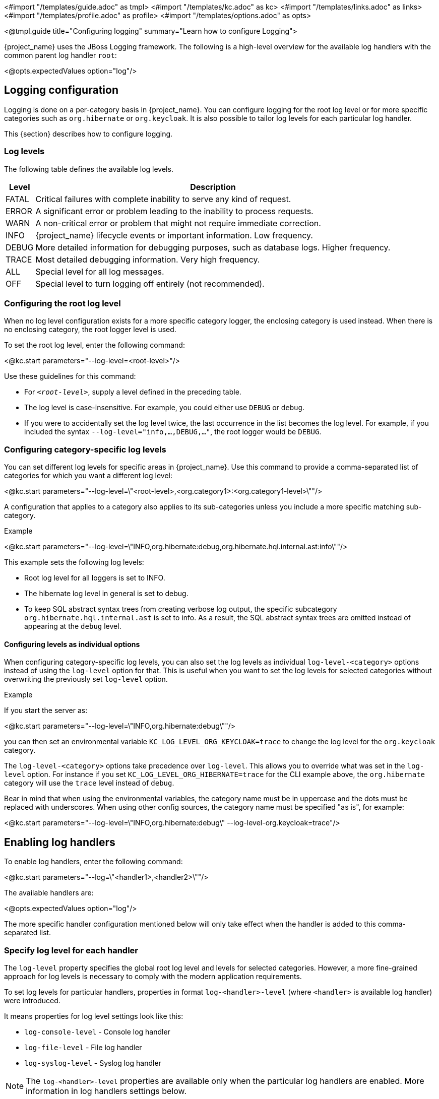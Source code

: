 <#import "/templates/guide.adoc" as tmpl>
<#import "/templates/kc.adoc" as kc>
<#import "/templates/links.adoc" as links>
<#import "/templates/profile.adoc" as profile>
<#import "/templates/options.adoc" as opts>

<@tmpl.guide
title="Configuring logging"
summary="Learn how to configure Logging">

{project_name} uses the JBoss Logging framework.
The following is a high-level overview for the available log handlers with the common parent log handler `root`:

<@opts.expectedValues option="log"/>

== Logging configuration

Logging is done on a per-category basis in {project_name}.
You can configure logging for the root log level or for more specific categories such as `org.hibernate` or `org.keycloak`.
It is also possible to tailor log levels for each particular log handler.

This {section} describes how to configure logging.

=== Log levels

The following table defines the available log levels.

[%autowidth]
|===
|Level|Description

|FATAL|Critical failures with complete inability to serve any kind of request.
|ERROR|A significant error or problem leading to the inability to process requests.
|WARN|A non-critical error or problem that might not require immediate correction.
|INFO|{project_name} lifecycle events or important information. Low frequency.
|DEBUG|More detailed information for debugging purposes, such as database logs. Higher frequency.
|TRACE|Most detailed debugging information. Very high frequency.
|ALL|Special level for all log messages.
|OFF|Special level to turn logging off entirely (not recommended).
|===

=== Configuring the root log level
When no log level configuration exists for a more specific category logger, the enclosing category is used instead. When there is no enclosing category, the root logger level is used.

To set the root log level, enter the following command:

<@kc.start parameters="--log-level=<root-level>"/>

Use these guidelines for this command:

* For `_<root-level>_`, supply a level defined in the preceding table.
* The log level is case-insensitive. For example, you could either use `DEBUG` or `debug`.
* If you were to accidentally set the log level twice, the last occurrence in the list becomes the log level. For example, if you included the syntax `--log-level="info,...,DEBUG,..."`, the root logger would be `DEBUG`.

=== Configuring category-specific log levels
You can set different log levels for specific areas in {project_name}. Use this command to provide a comma-separated list of categories for which you want a different log level:

<@kc.start parameters="--log-level=\"<root-level>,<org.category1>:<org.category1-level>\""/>

A configuration that applies to a category also applies to its sub-categories unless you include a more specific matching sub-category.

.Example
<@kc.start parameters="--log-level=\"INFO,org.hibernate:debug,org.hibernate.hql.internal.ast:info\""/>

This example sets the following log levels:

* Root log level for all loggers is set to INFO.
* The hibernate log level in general is set to debug.
* To keep SQL abstract syntax trees from creating verbose log output, the specific subcategory `org.hibernate.hql.internal.ast` is set to info. As a result, the SQL abstract syntax trees are omitted instead of appearing at the `debug` level.

==== Configuring levels as individual options
When configuring category-specific log levels, you can also set the log levels as individual `log-level-<category>` options instead of using the `log-level` option for that.
This is useful when you want to set the log levels for selected categories without overwriting the previously set `log-level` option.

.Example
If you start the server as:

<@kc.start parameters="--log-level=\"INFO,org.hibernate:debug\""/>

you can then set an environmental variable `KC_LOG_LEVEL_ORG_KEYCLOAK=trace` to change the log level for the `org.keycloak` category.

The `log-level-<category>` options take precedence over `log-level`. This allows you to override what was set in the `log-level` option.
For instance if you set `KC_LOG_LEVEL_ORG_HIBERNATE=trace` for the CLI example above, the  `org.hibernate` category will use the `trace` level instead of `debug`.

Bear in mind that when using the environmental variables, the category name must be in uppercase and the dots must be replaced with underscores.
When using other config sources, the category name must be specified "as is", for example:

<@kc.start parameters="--log-level=\"INFO,org.hibernate:debug\" --log-level-org.keycloak=trace"/>

== Enabling log handlers
To enable log handlers, enter the following command:

<@kc.start parameters="--log=\"<handler1>,<handler2>\""/>

The available handlers are:

<@opts.expectedValues option="log"/>

The more specific handler configuration mentioned below will only take effect when the handler is added to this comma-separated list.

=== Specify log level for each handler

The `log-level` property specifies the global root log level and levels for selected categories.
However, a more fine-grained approach for log levels is necessary to comply with the modern application requirements.

To set log levels for particular handlers, properties in format `log-<handler>-level` (where `<handler>` is available log handler) were introduced.

It means properties for log level settings look like this:

* `log-console-level` - Console log handler
* `log-file-level` - File log handler
* `log-syslog-level` - Syslog log handler

NOTE: The `log-<handler>-level` properties are available only when the particular log handlers are enabled.
More information in log handlers settings below.

Only log levels specified in <<Log levels>> section are accepted, and *must be in lowercase*.
There is no support for specifying particular categories for log handlers yet.

==== General principle

It is necessary to understand that setting the log levels for each particular handler *does not override the root level* specified in the `log-level` property.
Log handlers respect the root log level, which represents the maximal verbosity for the whole logging system.
It means individual log handlers can be configured to be less verbose than the root logger, but not more.

Specifically, when an arbitrary log level is defined for the handler, it does not mean the log records with the log level will be present in the output.
In that case, the root `log-level` must also be assessed.
Log handler levels provide the *restriction for the root log level*, and the default log level for log handlers is `all` - without any restriction.

==== Examples

.Example: `debug` for file handler, but `info` for console handler:
<@kc.start parameters="--log=console,file --log-level=debug --log-console-level=info"/>

The root log level is set to `debug`, so every log handler inherits the value - so does the file log handler.
To hide `debug` records in the console, we need to set the minimal (least severe) level to `info` for the console handler.

.Example: `warn` for all handlers, but `debug` for file handler:
<@kc.start parameters="--log=console,file,syslog --log-level=debug --log-console-level=warn --log-syslog-level=warn"/>

The root level must be set to the most verbose required level (`debug` in this case), and other log handlers must be amended accordingly.

.Example: `info` for all handlers, but `debug`+`org.keycloak.events:trace` for Syslog handler:
<@kc.start parameters="--log=console,file,syslog --log-level=debug,org.keycloak.events:trace, --log-syslog-level=trace --log-console-level=info --log-file-level=info"/>

In order to see the `org.keycloak.events:trace`, the `trace` level must be set for the Syslog handler.

=== Use different JSON format for log handlers
Every log handler provides the ability to have structured log output in JSON format.
It can be enabled by properties in the format `log-<handler>-output=json` (where `<handler>` is a log handler).

If you need a different format of the produced JSON, you can leverage the following JSON output formats:

* `default` (default)
* `ecs`

The `ecs` value refers to the https://www.elastic.co/guide/en/ecs-logging/overview/current/intro.html[ECS] (Elastic Common Schema).

ECS is an open-source, community-driven specification that defines a common set of fields to be used with Elastic solutions.
The ECS specification is being converged with https://opentelemetry.io/docs/concepts/semantic-conventions/[OpenTelemetry Semantic Conventions] with the goal of creating a single standard maintained by OpenTelemetry.

In order to change the JSON output format, properties in the format `log-<handler>-json-format` (where `<handler>` is a log handler) were introduced:

* `log-console-json-format` - Console log handler
* `log-file-json-format` - File log handler
* `log-syslog-json-format` - Syslog log handler

==== Example
If you want to have JSON logs in *ECS* (Elastic Common Schema) format for the console log handler, you can enter the following command:

<@kc.start parameters="--log-console-output=json --log-console-json-format=ecs"/>

.Example Log Message
[source,json]
----
{"@timestamp":"2025-02-03T14:53:22.539484211+01:00","event.sequence":9608,"log.logger":"io.quarkus","log.level":"INFO","message":"Keycloak 999.0.0-SNAPSHOT on JVM (powered by Quarkus 3.17.8) started in 4.615s. Listening on: http://0.0.0.0:8080","process.thread.name":"main","process.thread.id":1,"mdc":{},"ndc":"","host.hostname":"host-name","process.name":"/usr/lib/jvm/jdk-21.0.3+9/bin/java","process.pid":77561,"data_stream.type":"logs","ecs.version":"1.12.2","service.environment":"prod","service.name":"Keycloak","service.version":"999.0.0-SNAPSHOT"}
----

=== Asynchronous logging
{project_name} supports asynchronous logging, which might be useful for deployments requiring **high throughput** and **low latency**.
Asynchronous logging uses a separate thread to take care of processing all log records.
The logging handlers are invoked in exactly the same way as with synchronous logging, only done in separate threads.
You can enable asynchronous logging for all {project_name} log handlers.
A dedicated thread will be created for every log handler with enabled asynchronous logging.

The underlying mechanism for asynchronous logging uses a queue for processing log records.
Every new log record is added to the queue and then published to the particular log handler with enabled asynchronous logging.
Every log handler has a different queue.

If the queue is already full, it blocks the main thread and waits for free space in the queue.

==== When to use asynchronous logging

* You need **lower latencies** for incoming requests
* You need **higher throughput**
* You have **small worker thread pool** and want to offload logging to separate threads
* You want to reduce the impact of **I/O-heavy log handlers**
* You are logging to **remote destinations** (e.g., network syslog servers) and want to avoid blocking worker threads

WARNING: Be aware that enabling asynchronous logging might bring some **additional memory overhead** due to the additional separate thread and the inner queue.
In that case, it is not recommended to use it for resource-constrained environments.
Additionally, unexpected server shutdowns create a risk of **losing log records**.

==== Enable asynchronous logging
You can enable asynchronous logging globally for all log handlers by using `log-async` property as follows:

<@kc.start parameters="--log-async=true"/>

Or you can enable the asynchronous logging for every specific handler by using properties in the format `log-<handler>-async` (where `<handler>` is a log handler).
If the property for a specific handler is not set, the value from the parent `log-async` property is used.

You can use these properties as follows:

<@kc.start parameters="--log-console-async=true --log-file-async=true --log-syslog-async=true"/>

* `log-console-async` - Console log handler
* `log-file-async` - File log handler
* `log-syslog-async` - Syslog log handler

==== Change queue length
You can change the size of the queue used for the asynchronous logging.
The default size is **512** log records in the queue.

You can change the queue length as follows:

<@kc.start parameters="--log-console-async-queue-length=512 --log-file-async-queue-length=512 --log-syslog-async-queue-length=512"/>

These properties are available only when asynchronous logging is enabled for these specific log handlers.

== Console log handler
The console log handler is enabled by default, providing unstructured log messages for the console.

=== Configuring the console log format
{project_name} uses a pattern-based logging formatter that generates human-readable text logs by default.

The logging format template for these lines can be applied at the root level. The default format template is:

* `%d{yyyy-MM-dd HH:mm:ss,SSS} %-5p [%c] (%t) %s%e%n`

The format string supports the symbols in the following table:

[%autowidth]
|===
|Symbol|Summary|Description

|%%|%|Renders a simple % character.
|%c|Category|Renders the log category name.
|++%d{xxx}++|Date|Renders a date with the given date format string.String syntax defined by `java.text.SimpleDateFormat`
|%e|Exception|Renders a thrown exception.
|%h|Hostname|Renders the simple host name.
|%H|Qualified host name|Renders the fully qualified hostname, which may be the same as the simple host name, depending on the OS configuration.
|%i|Process ID|Renders the current process PID.
|%m|Full Message|Renders the log message and an exception, if thrown.
|%n |Newline|Renders the platform-specific line separator string.
|%N|Process name|Renders the name of the current process.
|%p|Level|Renders the log level of the message.
|%r|Relative time|Render the time in milliseconds since the start of the application log.
|%s|Simple message|Renders only the log message without exception trace.
|%t|Thread name|Renders the thread name.
|%t++{id}++|Thread ID|Render the thread ID.
|%z{<zone name>}|Timezone|Set the time zone of log output to <zone name>.
|%L|Line number|Render the line number of the log message.
|===

=== Setting the logging format
To set the logging format for a logged line, perform these steps:

. Build your desired format template using the preceding table.
. Enter the following command:
+
<@kc.start parameters="--log-console-format=\"\'<format>\'\""/>

Note that you need to escape characters when invoking commands containing special shell characters such as `;` using the CLI. Therefore, consider setting it in the configuration file instead.

.Example: Abbreviate the fully qualified category name
<@kc.start parameters="--log-console-format=\"\'%d{yyyy-MM-dd HH:mm:ss,SSS} %-5p [%c{3.}] (%t) %s%e%n\'\""/>

This example abbreviates the category name to three characters by setting `[%c{3.}]` in the template instead of the default `[%c]`.

=== Configuring JSON or plain console logging
By default, the console log handler logs plain unstructured data to the console. To use structured JSON log output instead, enter the following command:

<@kc.start parameters="--log-console-output=json"/>

.Example Log Message
[source, json]
----
{"timestamp":"2025-02-03T14:52:20.290353085+01:00","sequence":9605,"loggerClassName":"org.jboss.logging.Logger","loggerName":"io.quarkus","level":"INFO","message":"Keycloak 999.0.0-SNAPSHOT on JVM (powered by Quarkus 3.17.8) started in 4.440s. Listening on: http://0.0.0.0:8080","threadName":"main","threadId":1,"mdc":{},"ndc":"","hostName":"host-name","processName":"/usr/lib/jvm/jdk-21.0.3+9/bin/java","processId":76944}
----

When using JSON output, colors are disabled and the format settings set by `--log-console-format` will not apply.

To use unstructured logging, enter the following command:

<@kc.start parameters="--log-console-output=default"/>

.Example Log Message
[source]
----
2025-02-03 14:53:56,653 INFO  [io.quarkus] (main) Keycloak 999.0.0-SNAPSHOT on JVM (powered by Quarkus 3.17.8) started in 4.795s. Listening on: http://0.0.0.0:8080
----

=== Colors
Colored console log output for unstructured logs is disabled by default. Colors may improve readability, but they can cause problems when shipping logs to external log aggregation systems. To enable or disable color-coded console log output, enter following command:

<@kc.start parameters="--log-console-color=<false|true>"/>

=== Configuring the console log level
Log level for console log handler can be specified by `--log-console-level` property as follows:

<@kc.start parameters="--log-console-level=warn"/>

For more information, see the section <<Specify log level for each handler>> above.

== File logging
As an alternative to logging to the console, you can use unstructured logging to a file.

=== Enable file logging
Logging to a file is disabled by default. To enable it, enter the following command:

<@kc.start parameters="--log=\"console,file\""/>

A log file named `keycloak.log` is created inside the `data/log` directory of your {project_name} installation.

=== Configuring the location and name of the log file

To change where the log file is created and the file name, perform these steps:

. Create a writable directory to store the log file.
+
If the directory is not writable, {project_name} will start correctly, but it will issue an error and no log file will be created.

. Enter this command:
+
<@kc.start parameters="--log=\"console,file\" --log-file=<path-to>/<your-file.log>"/>

=== Configuring the file handler format
To configure a different logging format for the file log handler, enter the following command:

<@kc.start parameters="--log-file-format=\"<pattern>\""/>

See <<Configuring the console log format>> for more information and a table of the available pattern configuration.

=== Configuring the file log level
Log level for file log handler can be specified by `--log-file-level` property as follows:

<@kc.start parameters="--log-file-level=warn"/>

For more information, see the section <<Specify log level for each handler>> above.

== Centralized logging using Syslog

{project_name} provides the ability to send logs to a remote Syslog server.
It utilizes the protocol defined in https://datatracker.ietf.org/doc/html/rfc5424[RFC 5424].

=== Enable the Syslog handler
To enable logging using Syslog, add it to the list of activated log handlers as follows:

<@kc.start parameters="--log=\"console,syslog\""/>

=== Configuring the Syslog Application Name
To set a different application name, add the `--log-syslog-app-name` option as follows:

<@kc.start parameters="--log=\"console,syslog\" --log-syslog-app-name=kc-p-itadmins"/>

If not set, the application name defaults to `keycloak`.

=== Configuring the Syslog endpoint

To configure the endpoint(_host:port_) of your centralized logging system, enter the following command and substitute the values with your specific values:

<@kc.start parameters="--log=\"console,syslog\" --log-syslog-endpoint=myhost:12345"/>

When the Syslog handler is enabled, the host is using `localhost` as host value.
The Default port is `514`.

=== Configuring the Syslog log level
Log level for Syslog log handler can be specified by `--log-syslog-level` property as follows:

<@kc.start parameters="--log-syslog-level=warn"/>

For more information, see the section <<Specify log level for each handler>> above.

=== Configuring the Syslog protocol
Syslog uses TCP as the default protocol for communication.
To use UDP instead of TCP, add the `--log-syslog-protocol` option as follows:

<@kc.start parameters="--log=\"console,syslog\" --log-syslog-protocol=udp"/>

The available protocols are: `tpc`, `udp`, and `ssl-tcp`.

=== Configuring the Syslog log format
To set the logging format for a logged line, perform these steps:

. Build your desired format template using the preceding table.
. Enter the following command:
+
<@kc.start parameters="--log-syslog-format=\"\'<format>\'\""/>

Note that you need to escape characters when invoking commands containing special shell characters such as `;` using the CLI. Therefore, consider setting it in the configuration file instead.

.Example: Abbreviate the fully qualified category name
<@kc.start parameters="--log-syslog-format=\"\'%d{yyyy-MM-dd HH:mm:ss,SSS} %-5p [%c{3.}] (%t) %s%e%n\'\""/>

This example abbreviates the category name to three characters by setting `[%c{3.}]` in the template instead of the default `[%c]`.

=== Configuring the Syslog type

Syslog uses different message formats based on particular RFC specifications.
To change the Syslog type with a different message format, use the `--log-syslog-type` option as follows:

<@kc.start parameters="--log-syslog-type=rfc3164"/>

Possible values for the `--log-syslog-type` option are:

<@opts.expectedValues option="log-syslog-type"/>

The preferred Syslog type is https://datatracker.ietf.org/doc/html/rfc5424[RFC 5424], which obsoletes https://datatracker.ietf.org/doc/html/rfc3164[RFC 3164], known as BSD Syslog protocol.

=== Configuring the Syslog maximum message length

To set the maximum length of the message allowed to be sent (in bytes), use the `--log-syslog-max-length` option as follows:

<@kc.start parameters="--log-syslog-max-length=1536"/>

The length can be specified in memory size format with the appropriate suffix, like `1k` or `1K`.
The length includes the header and the message.

If the length is not explicitly set, the default values are set based on the `--log-syslog-type` option as follows:

* `2048B` - for RFC 5424
* `1024B` - for RFC 3164

=== Configuring the Syslog structured output
By default, the Syslog log handler sends plain unstructured data to the Syslog server.
To use structured JSON log output instead, enter the following command:

<@kc.start parameters="--log-syslog-output=json"/>

.Example Log Message
[source, bash]
----
2024-04-05T12:32:20.616+02:00 host keycloak 2788276 io.quarkus - {"timestamp":"2024-04-05T12:32:20.616208533+02:00","sequence":9948,"loggerClassName":"org.jboss.logging.Logger","loggerName":"io.quarkus","level":"INFO","message":"Profile prod activated. ","threadName":"main","threadId":1,"mdc":{},"ndc":"","hostName":"host","processName":"QuarkusEntryPoint","processId":2788276}
----

When using JSON output, colors are disabled and the format settings set by `--log-syslog-format` will not apply.

To use unstructured logging, enter the following command:

<@kc.start parameters="--log-syslog-output=default"/>

.Example Log Message
[source, bash]
----
2024-04-05T12:31:38.473+02:00 host keycloak 2787568 io.quarkus - 2024-04-05 12:31:38,473 INFO  [io.quarkus] (main) Profile prod activated.
----

As you can see, the timestamp is present twice, so you can amend it correspondingly via the `--log-syslog-format` property.

<@opts.printRelevantOptions includedOptions="log log-*" excludedOptions="log-console-* log-file log-file-* log-syslog-*">

=== Console
<@opts.includeOptions includedOptions="log-console-*"/>

=== File
<@opts.includeOptions includedOptions="log-file log-file-*"/>

=== Syslog
<@opts.includeOptions includedOptions="log-syslog-*"/>

</@opts.printRelevantOptions>

</@tmpl.guide>

